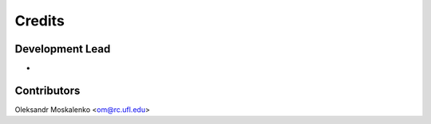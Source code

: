 =======
Credits
=======

Development Lead
----------------

* 

Contributors
------------

Oleksandr Moskalenko <om@rc.ufl.edu>
